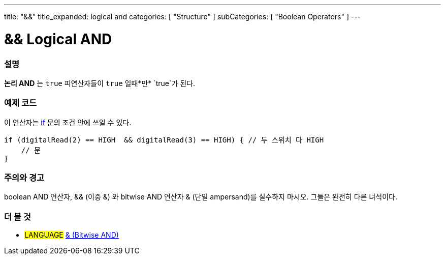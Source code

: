 ---
title: "&&"
title_expanded: logical and
categories: [ "Structure" ]
subCategories: [ "Boolean Operators" ]
---





= && Logical AND


// OVERVIEW SECTION STARTS
[#overview]
--

[float]
=== 설명
*논리 AND* 는 `true` 피연산자들이 `true` 일때*만* `true`가 된다.
[%hardbreaks]

--
// OVERVIEW SECTION ENDS



// HOW TO USE SECTION STARTS
[#howtouse]
--

[float]
=== 예제 코드
이 연산자는 link:../../control-structure/if[if] 문의 조건 안에 쓰일 수 있다.


[source,arduino]
----
if (digitalRead(2) == HIGH  && digitalRead(3) == HIGH) { // 두 스위치 다 HIGH
    // 문
}
----
[%hardbreaks]

[float]
=== 주의와 경고
boolean AND 연산자, && (이중 &) 와 bitwise AND 연산자 & (단일 ampersand)를 실수하지 마시오. 그들은 완전히 다른 녀석이다.

--
// HOW TO USE SECTION ENDS


// SEE ALSO SECTION
[#see_also]
--

[float]
=== 더 볼 것

[role="language"]
* #LANGUAGE# link:../../bitwise-operators/bitwiseand[& (Bitwise AND)]

--
// SEE ALSO SECTION ENDS
